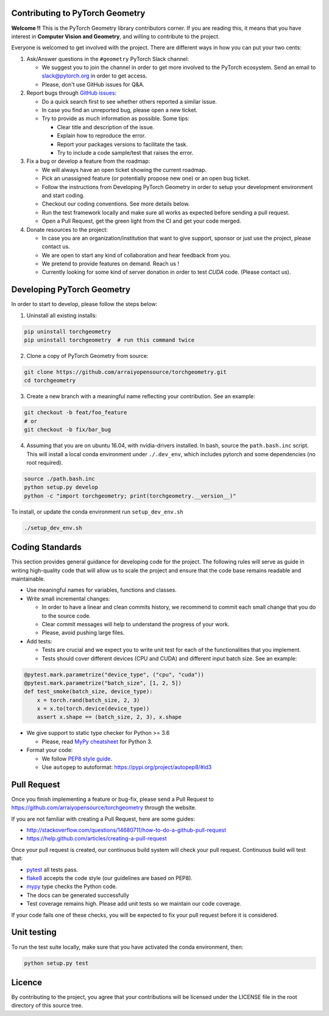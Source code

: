 Contributing to PyTorch Geometry
================================

**Welcome !!** This is the PyTorch Geometry library contributors corner. If you are reading this, it means that you have interest in **Computer Vision and Geometry**, and willing to contribute to the project.

Everyone is welcomed to get involved with the project. There are different ways in how you can put your two cents:


1. Ask/Answer questions in the ``#geometry`` PyTorch Slack channel:

   - We suggest you to join the channel in order to get more involved to the PyTorch ecosystem. Send an email to `slack@pytorch.org <slack@pytorch.org>`_ in order to get access.
   - Please, don't use GitHub issues for Q&A.

2. Report bugs through `GitHub issues <https://github.com/arraiyopensource/torchgeometry/issues>`_:

   - Do a quick search first to see whether others reported a similar issue.
   - In case you find an unreported bug, please open a new ticket.
   - Try to provide as much information as possible. Some tips:
   
     - Clear title and description of the issue.
     - Explain how to reproduce the error.
     - Report your packages versions to facilitate the task.
     - Try to include a code sample/test that raises the error.

3. Fix a bug or develop a feature from the roadmap:

   - We will always have an open ticket showing the current roadmap.
   - Pick an unassigned feature (or potentially propose new one) or an open bug ticket.
   - Follow the instructions from Developing PyTorch Geometry in order to setup your development environment and start coding.
   - Checkout our coding conventions. See more details below.
   - Run the test framework locally and make sure all works as expected before sending a pull request.
   - Open a Pull Request, get the green light from the CI and get your code merged.

4. Donate resources to the project:

   - In case you are an organization/institution that want to give support, sponsor or just use the project, please contact us.
   - We are open to start any kind of collaboration and hear feedback from you.
   - We pretend to provide features on demand. Reach us !
   - Currently looking for some kind of server donation in order to test *CUDA* code. (Please contact us).


Developing PyTorch Geometry
===========================

In order to start to develop, please follow the steps below:

1. Uninstall all existing installs:

.. code:: bash

    pip uninstall torchgeometry
    pip uninstall torchgeometry  # run this command twice

2. Clone a copy of PyTorch Geometry from source:

.. code:: bash

    git clone https://github.com/arraiyopensource/torchgeometry.git
    cd torchgeometry

3. Create a new branch with a meaningful name reflecting your contribution. See an example:

.. code:: bash

    git checkout -b feat/foo_feature
    # or
    git checkout -b fix/bar_bug

4. Assuming that you are on ubuntu 16.04, with nvidia-drivers installed. In bash, source the ``path.bash.inc`` script.  This will install a local conda environment under ``./.dev_env``, which includes pytorch and some dependencies (no root required).

.. code:: bash

   source ./path.bash.inc
   python setup.py develop
   python -c "import torchgeometry; print(torchgeometry.__version__)"

To install, or update the conda environment run ``setup_dev_env.sh``

.. code:: bash

    ./setup_dev_env.sh

Coding Standards
================

This section provides general guidance for developing code for the project. The following rules will serve as guide in writing high-quality code that will allow us to scale the project and ensure that the code base remains readable and maintainable.

- Use meaningful names for variables, functions and classes.

- Write small incremental changes:

  - In order to have a linear and clean commits history, we recommend to commit each small change that you do to the source code.
  - Clear commit messages will help to understand the progress of your work.
  - Please, avoid pushing large files.

- Add tests:

  - Tests are crucial and we expect you to write unit test for each of the functionalities that you implement.
  - Tests should cover different devices (CPU and CUDA) and different input batch size. See an example:

.. code:: bash

   @pytest.mark.parametrize("device_type", ("cpu", "cuda"))
   @pytest.mark.parametrize("batch_size", [1, 2, 5])
   def test_smoke(batch_size, device_type):
       x = torch.rand(batch_size, 2, 3)
       x = x.to(torch.device(device_type))
       assert x.shape == (batch_size, 2, 3), x.shape

- We give support to static type checker for Python >= 3.6

  - Please, read `MyPy cheatsheet <https://mypy.readthedocs.io/en/stable/cheat_sheet_py3.html#type-hints-cheat-sheet-python-3>`_ for Python 3.

- Format your code:

  - We follow `PEP8 style guide <https://www.python.org/dev/peps/pep-0008>`_.
  - Use ``autopep`` to autoformat: https://pypi.org/project/autopep8/#id3

Pull Request
============

Once you finish implementing a feature or bug-fix, please send a Pull Request to
https://github.com/arraiyopensource/torchgeometry through the website.

If you are not familiar with creating a Pull Request, here are some guides:

- http://stackoverflow.com/questions/14680711/how-to-do-a-github-pull-request
- https://help.github.com/articles/creating-a-pull-request

Once your pull request is created, our continuous build system will check your pull request. Continuous build will test that:

- `pytest <https://docs.pytest.org/en/latest>`_ all tests pass.
- `flake8 <https://pypi.org/project/flake8/>`_ accepts the code style (our guidelines are based on PEP8).
- `mypy <http://mypy-lang.org>`_ type checks the Python code.
- The docs can be generated successfully
- Test coverage remains high. Please add unit tests so we maintain our code coverage.

If your code fails one of these checks, you will be expected to fix your pull request before it is considered.



Unit testing
============

To run the test suite locally, make sure that you have activated the conda environment, then:

.. code:: bash

    python setup.py test

Licence
=======

By contributing to the project, you agree that your contributions will be licensed under the LICENSE file in the root directory of this source tree.
